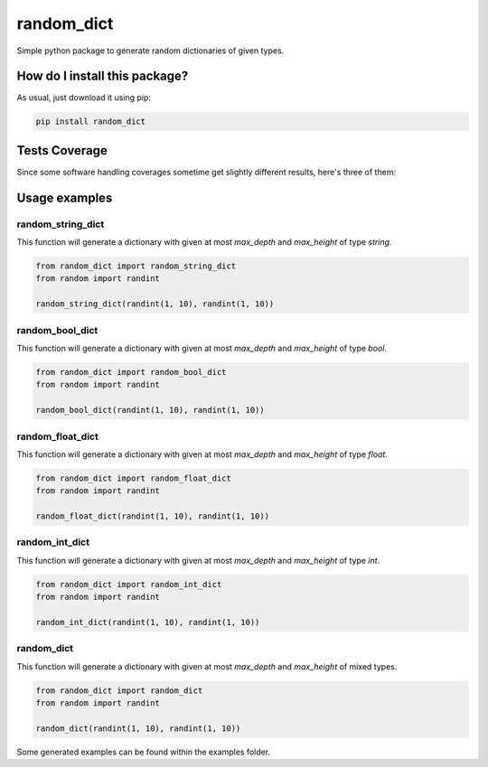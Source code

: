 random_dict
=========================================================================================
|travis| |sonar_quality| |sonar_maintainability| |codacy| |code_climate_maintainability| |pip| |downloads|

Simple python package to generate random dictionaries of given types.

How do I install this package?
----------------------------------------------
As usual, just download it using pip:

.. code:: shell

    pip install random_dict

Tests Coverage
----------------------------------------------
Since some software handling coverages sometime get slightly different results, here's three of them:

|coveralls| |sonar_coverage| |code_climate_coverage|

Usage examples
----------------------------------------------

random_string_dict
~~~~~~~~~~~~~~~~~~~~~~~~~~~~~~~~~~
This function will generate a dictionary with given at most `max_depth` and `max_height` of type `string`.

.. code:: python

    from random_dict import random_string_dict
    from random import randint

    random_string_dict(randint(1, 10), randint(1, 10))

random_bool_dict
~~~~~~~~~~~~~~~~~~~~~~~~~~~~~~~~~~
This function will generate a dictionary with given at most `max_depth` and `max_height` of type `bool`.

.. code:: python

    from random_dict import random_bool_dict
    from random import randint

    random_bool_dict(randint(1, 10), randint(1, 10))

random_float_dict
~~~~~~~~~~~~~~~~~~~~~~~~~~~~~~~~~~
This function will generate a dictionary with given at most `max_depth` and `max_height` of type `float`.

.. code:: python

    from random_dict import random_float_dict
    from random import randint

    random_float_dict(randint(1, 10), randint(1, 10))

random_int_dict
~~~~~~~~~~~~~~~~~~~~~~~~~~~~~~~~~~
This function will generate a dictionary with given at most `max_depth` and `max_height` of type `int`.

.. code:: python

    from random_dict import random_int_dict
    from random import randint

    random_int_dict(randint(1, 10), randint(1, 10))

random_dict
~~~~~~~~~~~~~~~~~~~~~~~~~~~~~~~~~~
This function will generate a dictionary with given at most `max_depth` and `max_height` of mixed types.

.. code:: python

    from random_dict import random_dict
    from random import randint

    random_dict(randint(1, 10), randint(1, 10))

Some generated examples can be found within the examples folder.

.. |travis| image:: https://travis-ci.org/LucaCappelletti94/random_dict.png
   :target: https://travis-ci.org/LucaCappelletti94/random_dict
   :alt: Travis CI build

.. |sonar_quality| image:: https://sonarcloud.io/api/project_badges/measure?project=LucaCappelletti94_random_dict&metric=alert_status
    :target: https://sonarcloud.io/dashboard/index/LucaCappelletti94_random_dict
    :alt: SonarCloud Quality

.. |sonar_maintainability| image:: https://sonarcloud.io/api/project_badges/measure?project=LucaCappelletti94_random_dict&metric=sqale_rating
    :target: https://sonarcloud.io/dashboard/index/LucaCappelletti94_random_dict
    :alt: SonarCloud Maintainability

.. |sonar_coverage| image:: https://sonarcloud.io/api/project_badges/measure?project=LucaCappelletti94_random_dict&metric=coverage
    :target: https://sonarcloud.io/dashboard/index/LucaCappelletti94_random_dict
    :alt: SonarCloud Coverage

.. |coveralls| image:: https://coveralls.io/repos/github/LucaCappelletti94/random_dict/badge.svg?branch=master
    :target: https://coveralls.io/github/LucaCappelletti94/random_dict?branch=master
    :alt: Coveralls Coverage

.. |pip| image:: https://badge.fury.io/py/random_dict.svg
    :target: https://badge.fury.io/py/random_dict
    :alt: Pypi project

.. |downloads| image:: https://pepy.tech/badge/random_dict
    :target: https://pepy.tech/badge/random_dict
    :alt: Pypi total project downloads 

.. |codacy|  image:: https://api.codacy.com/project/badge/Grade/51be6aeee29e411994d34b6fc6063886
    :target: https://www.codacy.com/app/LucaCappelletti94/random_dict?utm_source=github.com&amp;utm_medium=referral&amp;utm_content=LucaCappelletti94/random_dict&amp;utm_campaign=Badge_Grade
    :alt: Codacy Maintainability

.. |code_climate_maintainability| image:: https://api.codeclimate.com/v1/badges/a04ccb96d15d8f47d3ec/maintainability
    :target: https://codeclimate.com/github/LucaCappelletti94/random_dict/maintainability
    :alt: Maintainability

.. |code_climate_coverage| image:: https://api.codeclimate.com/v1/badges/a04ccb96d15d8f47d3ec/test_coverage
    :target: https://codeclimate.com/github/LucaCappelletti94/random_dict/test_coverage
    :alt: Code Climate Coverate
